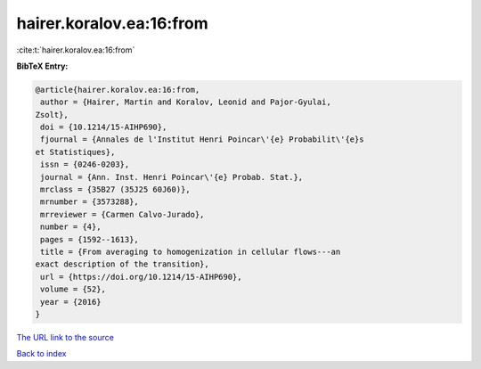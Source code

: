 hairer.koralov.ea:16:from
=========================

:cite:t:`hairer.koralov.ea:16:from`

**BibTeX Entry:**

.. code-block:: bibtex

   @article{hairer.koralov.ea:16:from,
    author = {Hairer, Martin and Koralov, Leonid and Pajor-Gyulai,
   Zsolt},
    doi = {10.1214/15-AIHP690},
    fjournal = {Annales de l'Institut Henri Poincar\'{e} Probabilit\'{e}s
   et Statistiques},
    issn = {0246-0203},
    journal = {Ann. Inst. Henri Poincar\'{e} Probab. Stat.},
    mrclass = {35B27 (35J25 60J60)},
    mrnumber = {3573288},
    mrreviewer = {Carmen Calvo-Jurado},
    number = {4},
    pages = {1592--1613},
    title = {From averaging to homogenization in cellular flows---an
   exact description of the transition},
    url = {https://doi.org/10.1214/15-AIHP690},
    volume = {52},
    year = {2016}
   }

`The URL link to the source <ttps://doi.org/10.1214/15-AIHP690}>`__


`Back to index <../By-Cite-Keys.html>`__
